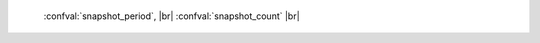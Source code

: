     :confval:`snapshot_period`, |br|
    :confval:`snapshot_count` |br|

.. confval:: snapshot_period

    The interval between actions by the snapshot daemon, in seconds.
    The snapshot daemon is a fiber which is constantly running.
    If ``snapshot_period`` is set to a value greater than zero,
    then the snapshot daemon will call :func:`box.snapshot` every
    ``snapshot_period`` seconds, creating a new snapshot file each time.

    For example: ``box.cfg{snapshot_period=3600}``
    will cause the snapshot daemon to create a new database snapshot
    once per hour.

    Type: integer |br|
    Default: 0 |br|
    Dynamic: yes |br|

.. confval:: snapshot_count

    The maximum number of snapshots that the snapshot daemon maintains.
    For example:

    .. code-block:: lua

        box.cfg{
            snapshot_period = 3600
            snapshot_count  = 10
        }

    will cause the snapshot daemon to create a new snapshot each hour until
    it has created ten snapshots. After that, it will remove the oldest
    snapshot (and any associated write-ahead-log files) after creating a new one.
    If snapshot_count equals zero, then the snapshot daemon does not remove
    old snapshots.

    Type: integer |br|
    Default: 6 |br|
    Dynamic: yes |br|
